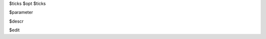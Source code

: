 
$ticks
$opt
$ticks

$parameter

$descr

$edit


.. raw:: html

  <br>
  <hr style="border-top: 6px double #8c8b8b">
  <br>
  <br>
